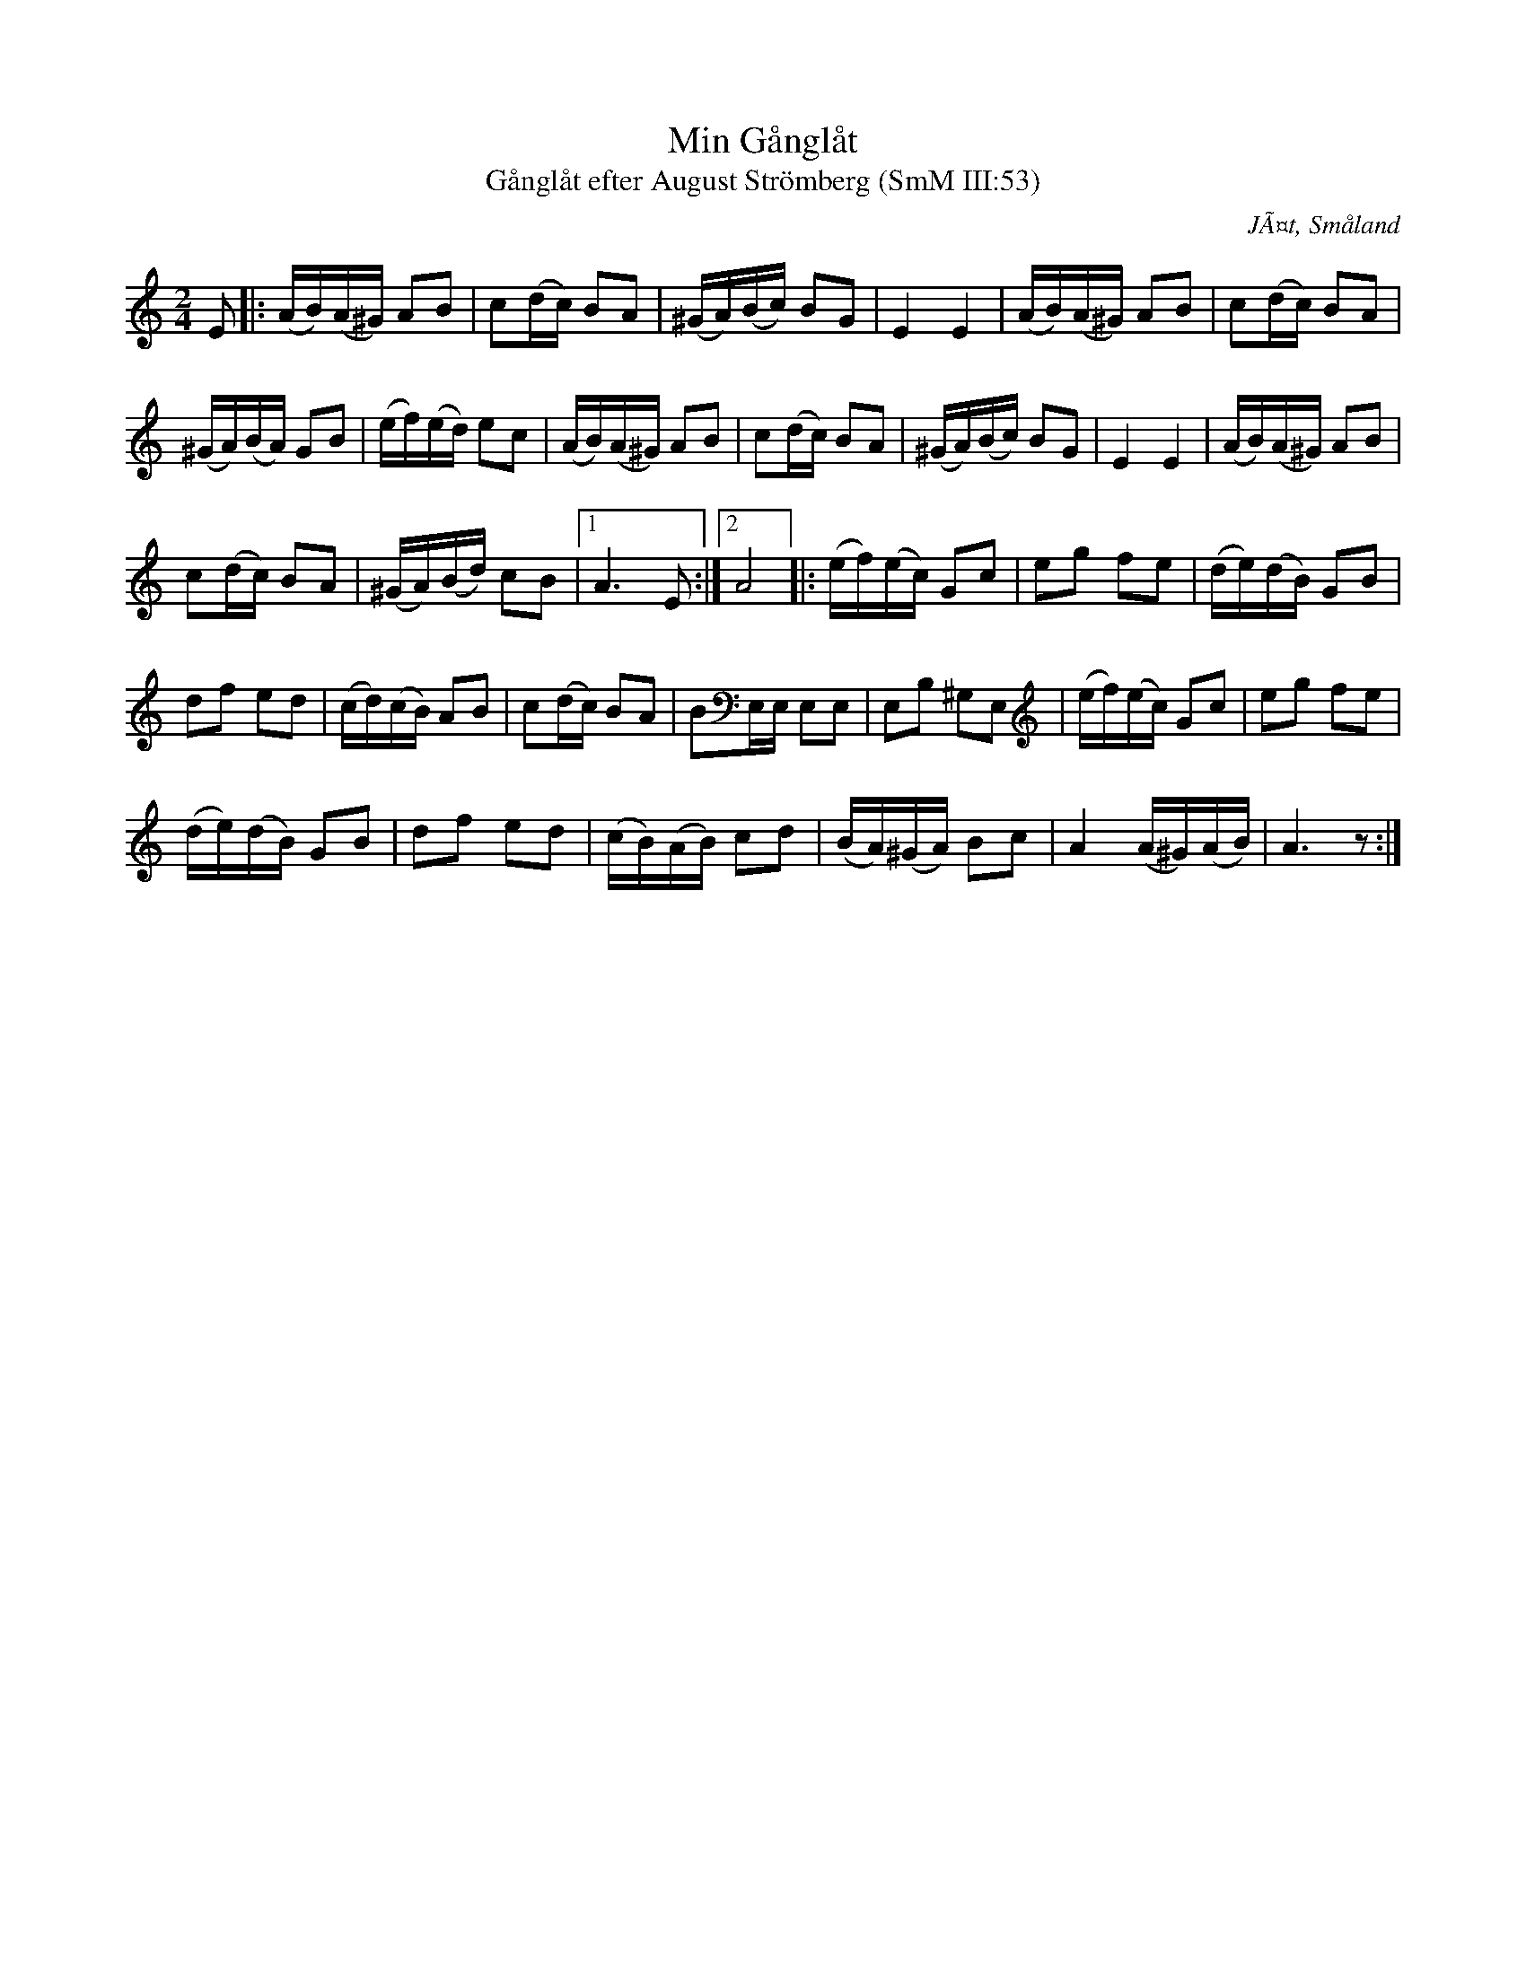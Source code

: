 %%abc-charset utf-8
X: 0
T:Min Gånglåt
T:Gånglåt efter August Strömberg (SmM III:53)
R:Gånglåt
O:JÃ¤t, Småland
S:August Strömberg
B:Smålandsk Musiktradition
N:Ca 1910
M:2/4
L:1/16
K:Am fgp=1
E2|:(AB)(A^G) A2B2|c2(dc) B2A2|(^GA)(Bc) B2G2|E4 E4|(AB)(A^G) A2B2|c2(dc) B2A2|
(^GA)(BA) G2B2|(ef)(ed) e2c2|(AB)(A^G) A2B2|c2(dc) B2A2|(^GA)(Bc) B2G2|E4 E4|(AB)(A^G) A2B2|
c2(dc) B2A2|(^GA)(Bd) c2B2|1A6 E2:|2A8]|:(ef)(ec) G2c2|e2g2 f2e2|(de)(dB) G2B2|
d2f2 e2d2|(cd)(cB) A2B2|c2(dc) B2A2|B2E,E, E,2E,2|E,2B,2 ^G,2E,2|(ef)(ec) G2c2|e2g2 f2e2|
(de)(dB) G2B2|d2f2 e2d2|(cB)(AB) c2d2|(BA)(^GA) B2c2|A4 (A^G)(AB)|A6 z2:|
